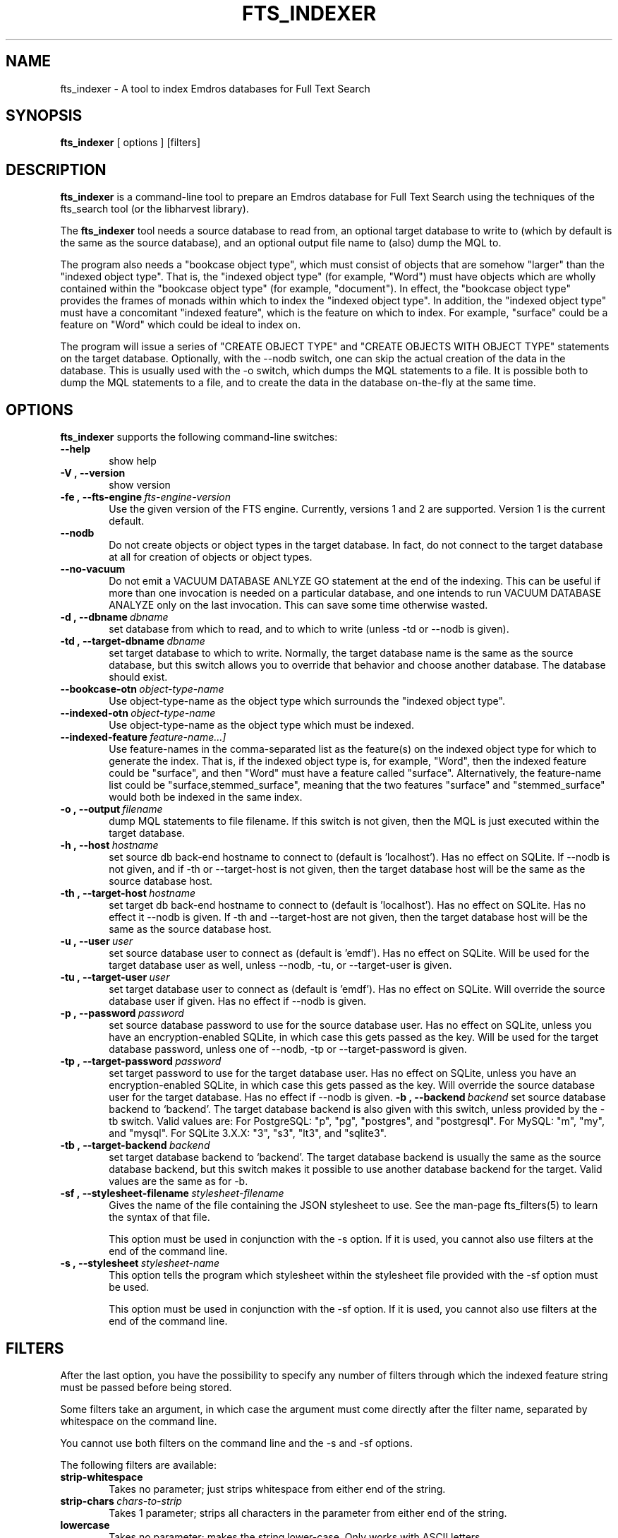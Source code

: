 .\" Man page for fts_indexer
.\" Use the following command to view man page:
.\"
.\"  tbl fts_indexer.1 | nroff -man | less
.\"
.TH FTS_INDEXER 1 "May 2, 2017"
.SH NAME
fts_indexer \- A tool to index Emdros databases for Full Text Search
.SH SYNOPSIS
\fBfts_indexer\fR [ options ] [filters]
.br
.SH DESCRIPTION
\fBfts_indexer\fR is a command-line tool to prepare an Emdros database
for Full Text Search using the techniques of the fts_search tool (or
the libharvest library).

The \fBfts_indexer\fR tool needs a source database to read from, an
optional target database to write to (which by default is the same as
the source database), and an optional output file name to (also) dump
the MQL to.

The program also needs a "bookcase object type", which must consist of
objects that are somehow "larger" than the "indexed object type".
That is, the "indexed object type" (for example, "Word") must have
objects which are wholly contained within the "bookcase object type"
(for example, "document").  In effect, the "bookcase object type"
provides the frames of monads within which to index the "indexed
object type".  In addition, the "indexed object type" must have a
concomitant "indexed feature", which is the feature on which to index.
For example, "surface" could be a feature on "Word" which could be
ideal to index on.

The program will issue a series of "CREATE OBJECT TYPE" and "CREATE
OBJECTS WITH OBJECT TYPE" statements on the target database.
Optionally, with the --nodb switch, one can skip the actual creation
of the data in the database.  This is usually used with the -o switch,
which dumps the MQL statements to a file.  It is possible both to dump
the MQL statements to a file, and to create the data in the database
on-the-fly at the same time.


.SH OPTIONS
\fBfts_indexer\fR supports the following command-line switches:
.TP 6
.BI \-\-help
show help
.TP
.BI \-V\ ,\ \-\-version
show version
.TP
.BI \-fe\ ,\ \-\-fts\-engine \ fts\-engine\-version
Use the given version of the FTS engine. Currently, versions 1 and 2
are supported. Version 1 is the current default.
.TP
.BI \-\-nodb
Do not create objects or object types in the target database.  In
fact, do not connect to the target database at all for creation of
objects or object types.
.TP
.BI \-\-no\-vacuum
Do not emit a VACUUM DATABASE ANLYZE GO statement at the end of the
indexing.  This can be useful if more than one invocation is needed on
a particular database, and one intends to run VACUUM DATABASE ANALYZE
only on the last invocation.  This can save some time otherwise
wasted.
.TP
.BI \-d\ ,\ \-\-dbname \ dbname 
set database from which to read, and to which to write (unless -td or
--nodb is given).
.TP
.BI \-td\ ,\ \-\-target-dbname \ dbname 
set target database to which to write.  Normally, the target database
name is the same as the source database, but this switch allows you to
override that behavior and choose another database.  The database
should exist.
.TP
.BI \-\-bookcase\-otn \ object\-type\-name
Use object-type-name as the object type which surrounds the "indexed
object type".
.TP
.BI \-\-indexed\-otn \ object\-type\-name
Use object-type-name as the object type which must be indexed.
.TP
.BI \-\-indexed\-feature \ feature\-name\[, ...]
Use feature-names in the comma-separated list as the feature(s) on the
indexed object type for which to generate the index.  That is, if the
indexed object type is, for example, "Word", then the indexed feature
could be "surface", and then "Word" must have a feature called
"surface".  Alternatively, the feature-name list could be
"surface,stemmed_surface", meaning that the two features "surface" and
"stemmed_surface" would both be indexed in the same index.
.TP
.BI \-o\ ,\ \-\-output \ filename
dump MQL statements to file filename. If this switch is not given,
then the MQL is just executed within the target database.
.TP
.BI \-h\ ,\ \-\-host \ hostname 
set source db back-end hostname to connect to (default
is 'localhost').  Has no effect on SQLite.  If --nodb is
not given, and if -th or --target-host is not given, then the target
database host will be the same as the source database host.
.TP
.BI \-th\ ,\ \-\-target\-host \ hostname 
set target db back-end hostname to connect to (default
is 'localhost').  Has no effect on SQLite.  Has no effect
it --nodb is given.  If -th and --target-host are not given, then the
target database host will be the same as the source database host.
.TP
.BI \-u\ ,\ \-\-user \ user
set source database user to connect as (default is 'emdf').  Has no
effect on SQLite.  Will be used for the target database
user as well, unless --nodb, -tu, or --target-user is given.
.TP
.BI \-tu\ ,\ \-\-target\-user \ user
set target database user to connect as (default is 'emdf').  Has no
effect on SQLite.  Will override the source database user
if given.  Has no effect if --nodb is given.
.TP
.BI \-p\ ,\ \-\-password \ password
set source database password to use for the source database user.  Has
no effect on SQLite, unless you have an encryption-enabled
SQLite, in which case this gets passed as the key.  Will be used
for the target database password, unless one of --nodb, -tp or
--target-password is given.
.TP
.BI \-tp\ ,\ \-\-target\-password \ password
set target password to use for the target database user.  Has no
effect on SQLite, unless you have an encryption-enabled SQLite, in
which case this gets passed as the key.  Will override the source
database user for the target database.  Has no effect if --nodb is
given.
.BI \-b\ ,\ \-\-backend \ backend
set source database backend to `backend'. The target database backend
is also given with this switch, unless provided by the -tb switch.
Valid values are: For PostgreSQL: "p", "pg", "postgres", and
"postgresql". For MySQL: "m", "my", and "mysql". For SQLite 3.X.X: "3",
"s3", "lt3", and "sqlite3".
.TP
.BI \-tb\ ,\ \-\-target\-backend \ backend
set target database backend to `backend'. The target database backend
is usually the same as the source database backend, but this switch
makes it possible to use another database backend for the
target. Valid values are the same as for -b.
.TP
.BI \-sf\ ,\ \-\-stylesheet-filename \ stylesheet-filename
Gives the name of the file containing the JSON stylesheet to use. See
the man-page fts_filters(5) to learn the syntax of that file.

This option must be used in conjunction with the -s option.  If it is
used, you cannot also use filters at the end of the command line.
.TP
.BI \-s\ ,\ \-\-stylesheet \ stylesheet-name
This option tells the program which stylesheet within the stylesheet
file provided with the -sf option must be used.

This option must be used in conjunction with the -sf option.  If it is
used, you cannot also use filters at the end of the command line. 

.SH FILTERS
After the last option, you have the possibility to specify any number
of filters through which the indexed feature string must be passed
before being stored.

Some filters take an argument, in which case the argument must come
directly after the filter name, separated by whitespace on the command
line.

You cannot use both filters on the command line and the -s and -sf
options.

The following filters are available:

.TP 6
.BI strip\-whitespace
Takes no parameter; just strips whitespace from either end of the
string.
.TP
.BI strip\-chars \ chars\-to\-strip
Takes 1 parameter; strips all characters in the parameter from either
end of the string.
.TP
.BI lowercase
Takes no parameter; makes the string lower-case. Only works with ASCII
letters.
.TP
.BI uppercase
Takes no parameter; makes the string upper-case. Only works with ASCII
letters.

For example, the following chain:

strip-whitespace lowercase strip-chars '.,;:?!'

will first strip whitespace from either end, then make all ASCII
letters lower-case, then strip any of the punctuation chars '.,;:?!'
from either end of the string.


.SH RETURN VALUES
.TP
.BR 0 " Success"
.TP
.BR 1 " Wrong usage"
.TP
.BR 2 " Connection to backend server could not be established"
.TP
.BR 3 " An exception occurred (the type is printed on stderr)"
.TP
.BR 4 " Could not open file"
.TP
.BR 5 " Database error"
.TP
.BR 6 " Compiler error (internal error)
.SH AUTHORS
Copyright
.Cr
2010-2017 by Ulrik Sandborg-Petersen (ulrikp@emdros.org).  Note that
this software is distributed under the GNU GPL.  See the sources for
details.
